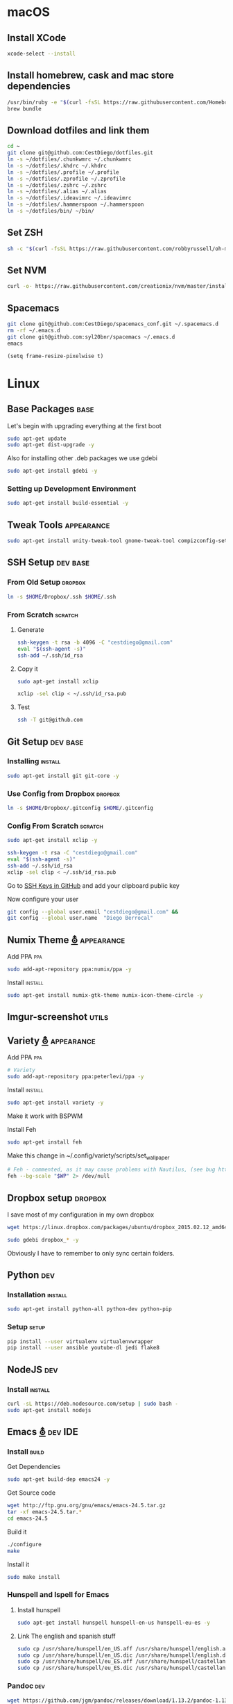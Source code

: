 
* macOS

** Install XCode

   #+BEGIN_SRC sh :tangle osx.sh
     xcode-select --install
   #+END_SRC
** Install homebrew, cask and mac store dependencies
   #+BEGIN_SRC sh :tangle osx.sh
     /usr/bin/ruby -e "$(curl -fsSL https://raw.githubusercontent.com/Homebrew/install/master/install)"
     brew bundle
   #+END_SRC

** Download dotfiles and link them
   #+BEGIN_SRC sh :tangle osx.sh
     cd ~
     git clone git@github.com:CestDiego/dotfiles.git
     ln -s ~/dotfiles/.chunkwmrc ~/.chunkwmrc
     ln -s ~/dotfiles/.khdrc ~/.khdrc
     ln -s ~/dotfiles/.profile ~/.profile
     ln -s ~/dotfiles/.zprofile ~/.zprofile
     ln -s ~/dotfiles/.zshrc ~/.zshrc
     ln -s ~/dotfiles/.alias ~/.alias
     ln -s ~/dotfiles/.ideavimrc ~/.ideavimrc
     ln -s ~/dotfiles/.hammerspoon ~/.hammerspoon
     ln -s ~/dotfiles/bin/ ~/bin/
   #+END_SRC

** Set ZSH
   #+BEGIN_SRC sh :tangle osx.sh
     sh -c "$(curl -fsSL https://raw.githubusercontent.com/robbyrussell/oh-my-zsh/master/tools/install.sh)"
   #+END_SRC

** Set NVM
   #+BEGIN_SRC sh :tangle osx.sh
     curl -o- https://raw.githubusercontent.com/creationix/nvm/master/install.sh | bash
   #+END_SRC
** Spacemacs
   #+BEGIN_SRC sh :tangle osx.sh
     git clone git@github.com:CestDiego/spacemacs_conf.git ~/.spacemacs.d
     rm -rf ~/.emacs.d
     git clone git@github.com:syl20bnr/spacemacs ~/.emacs.d
     emacs
   #+END_SRC
    #+BEGIN_SRC elisp
      (setq frame-resize-pixelwise t)
    #+END_SRC

* Linux
** Base Packages                                                       :base:
   Let's begin with upgrading everything at the first boot

   #+begin_src sh :results verbatim :dir /sudo::
 sudo apt-get update
 sudo apt-get dist-upgrade -y
   #+end_src

   Also for installing other .deb packages we use gdebi

   #+begin_src sh :results verbatim :dir /sudo::
 sudo apt-get install gdebi -y
   #+end_src

*** Setting up Development  Environment
    #+begin_src sh :results verbatim :dir /sudo::
 sudo apt-get install build-essential -y
    #+end_src

** Tweak Tools                                                   :appearance:
   #+begin_src sh :results verbatim :dir /sudo::
 sudo apt-get install unity-tweak-tool gnome-tweak-tool compizconfig-settings-manager -y
   #+end_src
** SSH Setup                                                       :dev:base:
*** From Old Setup                                                  :dropbox:
    #+begin_src sh
   ln -s $HOME/Dropbox/.ssh $HOME/.ssh
    #+end_src

*** From Scratch                                                    :scratch:
**** Generate
     #+begin_src sh
   ssh-keygen -t rsa -b 4096 -C "cestdiego@gmail.com"
   eval "$(ssh-agent -s)"
   ssh-add ~/.ssh/id_rsa
     #+end_src
**** Copy it
     #+begin_src sh :results verbatim :dir /sudo::
   sudo apt-get install xclip
     #+end_src

     #+begin_src sh
   xclip -sel clip < ~/.ssh/id_rsa.pub
     #+end_src
**** Test
     #+begin_src sh
   ssh -T git@github.com
     #+end_src
** Git Setup                                                       :dev:base:
*** Installing                                                      :install:
    #+begin_src sh :results verbatim :dir /sudo::
   sudo apt-get install git git-core -y
    #+end_src

*** Use Config from Dropbox                                         :dropbox:
    #+begin_src sh :results raw
   ln -s $HOME/Dropbox/.gitconfig $HOME/.gitconfig
    #+end_src

*** Config From Scratch                                             :scratch:
    #+begin_src sh :results verbatim :dir /sudo::
 sudo apt-get install xclip -y
    #+end_src

    #+begin_src sh
 ssh-keygen -t rsa -C "cestdiego@gmail.com"
 eval "$(ssh-agent -s)"
 ssh-add ~/.ssh/id_rsa
 xclip -sel clip < ~/.ssh/id_rsa.pub
    #+end_src

    Go to [[https://github.com/settings/ssh][SSH Keys in GitHub]] and add your clipboard public key

    Now configure your user

    #+begin_src sh
 git config --global user.email "cestdiego@gmail.com" &&
 git config --global user.name  "Diego Berrocal"
    #+end_src

** Numix Theme [[https://numixproject.org/][⛢]]                                                 :appearance:
**** Add PPA                                                            :ppa:
     #+begin_src sh :results verbatim :dir /sudo::
 sudo add-apt-repository ppa:numix/ppa -y
     #+end_src
**** Install                                                        :install:
     #+begin_src sh
 sudo apt-get install numix-gtk-theme numix-icon-theme-circle -y
     #+end_src
** Imgur-screenshot                                                   :utils:
** Variety [[http://peterlevi.com/variety/how-to-install/][⛢]]                                                     :appearance:
**** Add PPA                                                            :ppa:
     #+begin_src sh :results verbatim :dir /sudo::
 # Variety
 sudo add-apt-repository ppa:peterlevi/ppa -y
     #+end_src
**** Install                                                        :install:
     #+begin_src sh
 sudo apt-get install variety -y
     #+end_src
**** Make it work with BSPWM
     Install Feh
     #+begin_src sh
 sudo apt-get install feh
     #+end_src

     Make this change in ~/.config/variety/scripts/set_wallpaper
     #+begin_src sh
 # Feh - commented, as it may cause problems with Nautilus, (see bug https://bugs.launchpad.net/variety/+bug/1047083)
 feh --bg-scale "$WP" 2> /dev/null
     #+end_src

** Dropbox setup                                                    :dropbox:
   I save most of my configuration in my own dropbox
   #+begin_src sh
   wget https://linux.dropbox.com/packages/ubuntu/dropbox_2015.02.12_amd64.deb
   #+end_src
   #+begin_src sh :results verbatim :dir /sudo::
   sudo gdebi dropbox_* -y
   #+end_src

   Obviously I have to remember to only sync certain folders.
** Python                                                               :dev:
*** Installation                                                    :install:
    #+begin_src sh :results verbatim :dir /sudo::
 sudo apt-get install python-all python-dev python-pip
    #+end_src

*** Setup                                                             :setup:
    #+begin_src sh
 pip install --user virtualenv virtualenvwrapper
 pip install --user ansible youtube-dl jedi flake8
    #+end_src

** NodeJS                                                               :dev:
*** Install                                                         :install:
    #+begin_src sh :results verbatim :dir /sudo::
   curl -sL https://deb.nodesource.com/setup | sudo bash -
   sudo apt-get install nodejs
    #+end_src

** Emacs [[http://ubuntuhandbook.org/index.php/2014/10/emacs-24-4-released-install-in-ubuntu-14-04/][⛢]]                                                          :dev:IDE:
*** Install                                                           :build:
    Get Dependencies
    #+begin_src sh :results verbatim :dir /sudo::
   sudo apt-get build-dep emacs24 -y
    #+end_src

    Get Source code
    #+begin_src sh
   wget http://ftp.gnu.org/gnu/emacs/emacs-24.5.tar.gz
   tar -xf emacs-24.5.tar.*
   cd emacs-24.5
    #+end_src

    Build it
    #+begin_src sh
   ./configure
   make
    #+end_src

    Install it
    #+begin_src sh :results verbatim :dir /sudo::
   sudo make install
    #+end_src
*** Hunspell and Ispell for Emacs
**** Install hunspell
     #+begin_src sh :results verbatim :dir /sudo::
   sudo apt-get install hunspell hunspell-en-us hunspell-eu-es -y
     #+end_src

**** Link The english and spanish stuff
     #+begin_src sh :results verbatim :dir /sudo::
 sudo cp /usr/share/hunspell/en_US.aff /usr/share/hunspell/english.aff &&
 sudo cp /usr/share/hunspell/en_US.dic /usr/share/hunspell/english.dic &&
 sudo cp /usr/share/hunspell/eu_ES.aff /usr/share/hunspell/castellano.aff &&
 sudo cp /usr/share/hunspell/eu_ES.dic /usr/share/hunspell/castellano.dic
     #+end_src


*** Pandoc                                                              :dev:
    #+begin_src sh
   wget https://github.com/jgm/pandoc/releases/download/1.13.2/pandoc-1.13.2-1-amd64.deb
    #+end_src

    #+begin_src sh :results verbatim :dir /sudo::/home/io/
   sudo gdebi pandoc-1.13.2-1.amd64.deb
    #+end_src

** Asciinema [[https://asciinema.org/docs/installation][⛢]]                                                        :utils:
   Utility that lets me record any terminal at any time
*** Add PPA                                                             :ppa:
    #+begin_src sh :results verbatim :dir /sudo::
 sudo apt-add-repository ppa:zanchey/asciinema -y
    #+end_src
*** Install                                                         :install:
    #+begin_src sh :results verbatim :dir /sudo::
 sudo apt-get update
 sudo apt-get install asciinema -y
    #+end_src
*** Setup
    #+begin_src sh
 asciinema auth
    #+end_src

** Java [[http://www.webupd8.org/2012/09/install-oracle-java-8-in-ubuntu-via-ppa.html][⛢]]                                                               :dev:
*** Add PPA                                                             :ppa:

    #+begin_src sh :results verbatim :dir /sudo::
 sudo add-apt-repository ppa:webupd8team/java -y
    #+end_src
*** Install                                                         :install:
    #+begin_src sh :results verbatim :dir /sudo::
 sudo apt-get install oracle-java7-installer
    #+end_src

** Android Studio
*** Dependencies
    #+begin_src sh :results verbatim :dir /sudo::
 nsudo apt-get install lib32z1 lib32ncurses5 lib32bz2-1.0 lib32stdc++6
    #+end_src
** Spotify [[https://www.spotify.com/pe/download/previews/][⛢]]                                                          :media:
*** Add PPA                                                             :ppa:
    #+begin_src sh :results verbatim :dir /sudo::
 sudo apt-add-repository -y "deb http://repository.spotify.com stable non-free" &&
 sudo apt-key adv --keyserver keyserver.ubuntu.com --recv-keys 94558F59 &&
    #+end_src
*** Install                                                         :install:
    #+begin_src sh :results verbatim :dir /sudo::
 sudo apt-get update -qq &&
 sudo apt-get install spotify-client
    #+end_src

** LaTeX [[http://www.reddit.com/r/latex/][⛢]]                                                             :work:
*** Install                                                         :install:
    #+begin_src sh :results verbatim :dir /sudo::
   sudo apt-get install texlive-full
    #+end_src

** VMWare [[Install ][⛢]]                                              :dev:virtualization:
*** Grab Installer [[Install ][⛢]]
*** Enter the following License Key
    Hint: These are ROT13'd
    #+begin_src sh
   PI512-SNJ91-085AC-QZKDK-DYUNS
   NN7QH-NCJ15-U848D-C5MTM-CPEP2
   IH1A2-6QR5A-Z8QYD-NRZRI-KN2M4
   HI3AE-NZM17-08RMC-9LDDR-ZMNL8
   TP75H-21R50-Z8Q5D-X6LDK-J28I8
    #+end_src

*** Enable 3D Acceleration [[http://askubuntu.com/questions/512762/vmware-3d-acceleration-ubuntu-14-04][⛢]]
    Enable it in the .vmware preference file

    #+begin_src sh
 emacs ~/.vmware/preferences
 # Edit mks.gl.allowBlacklistedDrivers = FALSE
 # set to False
    #+end_src
** SimpleScreenRecorder                                               :utils:
*** Add PPA                                                             :ppa:
    #+begin_src sh :results verbatim :dir /sudo::
   # SimpleScreenRecorder
   sudo add-apt-repository ppa:maarten-baert/simplescreenrecorder -y
    #+end_src

*** Install                                                         :install:
    #+begin_src sh :results verbatim :dir /sudo::
   sudo apt-get install simplescreenrecorder -y
   # if you want to record 32-bit OpenGL applications on a 64-bit system:
   sudo apt-get install simplescreenrecorder-lib:i386 -y
    #+end_src

** GIF Recording                                                :media:utils:
*** Install xrectsel
    #+begin_src sh
 git clone https://github.com/lolilolicon/xrectsel
 cd xrectsel
 ./bootstrap
 ./configure
 make
    #+end_src
    #+begin_src sh :results verbatim :dir /sudo::
 sudo make install
    #+end_src

*** Add PPA                                                             :ppa:
    #+begin_src sh :results verbatim :dir /sudo::
   sudo add-apt-repository ppa:fossfreedom/byzanz
    #+end_src

*** Install                                                         :install:

    #+begin_src sh :results verbatim :dir /sudo::
   sudo apt-get install xdotool byzanz
    #+end_src
